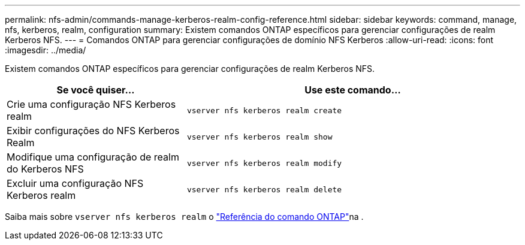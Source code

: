 ---
permalink: nfs-admin/commands-manage-kerberos-realm-config-reference.html 
sidebar: sidebar 
keywords: command, manage, nfs, kerberos, realm, configuration 
summary: Existem comandos ONTAP específicos para gerenciar configurações de realm Kerberos NFS. 
---
= Comandos ONTAP para gerenciar configurações de domínio NFS Kerberos
:allow-uri-read: 
:icons: font
:imagesdir: ../media/


[role="lead"]
Existem comandos ONTAP específicos para gerenciar configurações de realm Kerberos NFS.

[cols="35,65"]
|===
| Se você quiser... | Use este comando... 


 a| 
Crie uma configuração NFS Kerberos realm
 a| 
`vserver nfs kerberos realm create`



 a| 
Exibir configurações do NFS Kerberos Realm
 a| 
`vserver nfs kerberos realm show`



 a| 
Modifique uma configuração de realm do Kerberos NFS
 a| 
`vserver nfs kerberos realm modify`



 a| 
Excluir uma configuração NFS Kerberos realm
 a| 
`vserver nfs kerberos realm delete`

|===
Saiba mais sobre `vserver nfs kerberos realm` o link:https://docs.netapp.com/us-en/ontap-cli/search.html?q=vserver+nfs+kerberos+realm["Referência do comando ONTAP"^]na .
